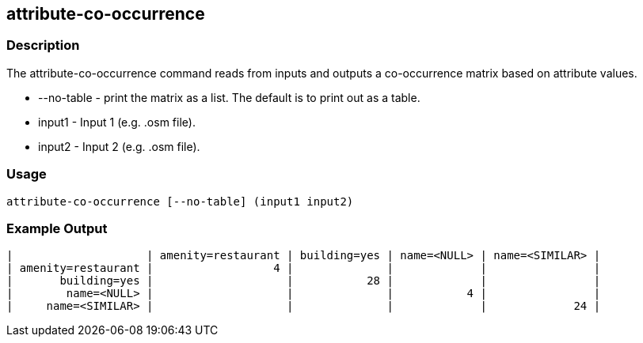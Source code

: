 == attribute-co-occurrence

=== Description

The +attribute-co-occurrence+ command reads from inputs and outputs a co-occurrence matrix based on attribute values.

* +--no-table+ - print the matrix as a list.  The default is to print out as a table.
* +input1+ -     Input 1 (e.g. .osm file).
* +input2+ -     Input 2 (e.g. .osm file).

=== Usage

--------------------------------------
attribute-co-occurrence [--no-table] (input1 input2)
--------------------------------------

=== Example Output

------------------
|                    | amenity=restaurant | building=yes | name=<NULL> | name=<SIMILAR> | 
| amenity=restaurant |                  4 |              |             |                | 
|       building=yes |                    |           28 |             |                | 
|        name=<NULL> |                    |              |           4 |                | 
|     name=<SIMILAR> |                    |              |             |             24 | 
------------------

